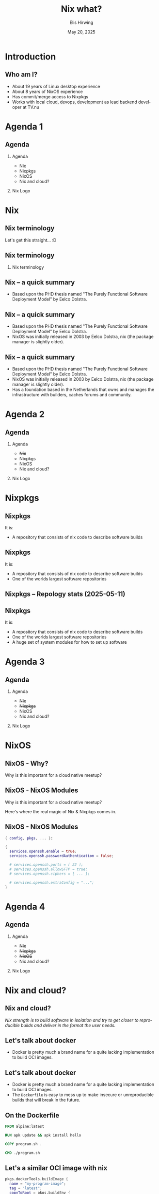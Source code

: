 #+TITLE:  Nix what?
#+AUTHOR: Elis Hirwing
#+EMAIL:  elis@hirwing.se
#+DESCRIPTION:
#+KEYWORDS:
#+DATE:      May 20, 2025
#+LANGUAGE:  en
#+LaTeX_CLASS_OPTIONS: [aspectratio=169]
#+BEAMER_THEME: default
#+BEAMER_COLOR_THEME: whale
#+OPTIONS:   H:2 num:t toc:nil \n:nil @:t ::t |:t ^:t -:t f:t *:t <:t
#+OPTIONS:   TeX:t LaTeX:t skip:nil d:nil todo:t pri:nil tags:not-in-toc
#+INFOJS_OPT: view:nil toc:nil ltoc:t mouse:underline buttons:0 path:https://orgmode.org/org-info.js
#+EXPORT_SELECT_TAGS: export
#+EXPORT_EXCLUDE_TAGS: noexport

* Introduction
** Who am I?
 - About 19 years of Linux desktop experience
 - About 8 years of NixOS experience
 - Has commit/merge access to Nixpkgs
 - Works with local cloud, devops, development as lead backend developer at TV.nu

* Agenda 1
** Agenda
*** Agenda
:PROPERTIES:
:BEAMER_col: 0.4
:END:

 - Nix
 - Nixpkgs
 - NixOS
 - Nix and cloud?

*** Nix Logo
:PROPERTIES:
:BEAMER_col: 0.6
:END:

[[./nix-snowflake.png]]

* Nix
** Nix terminology
#+BEGIN_CENTER
Let's get this straight... :D
#+END_CENTER

** Nix terminology
*** Nix terminology
:PROPERTIES:
:BEAMER_col: 0.6
:END:

[[./nix-is-not-is-not-is-not.png]]

** Nix -- a quick summary
 - Based upon the PHD thesis named "The Purely Functional Software Deployment
   Model" by Eelco Dolstra.

** Nix -- a quick summary
 - Based upon the PHD thesis named "The Purely Functional Software Deployment
   Model" by Eelco Dolstra.
 - NixOS was initially released in 2003 by Eelco Dolstra, nix (the package
   manager is slightly older).

** Nix -- a quick summary
 - Based upon the PHD thesis named "The Purely Functional Software Deployment
   Model" by Eelco Dolstra.
 - NixOS was initially released in 2003 by Eelco Dolstra, nix (the package
   manager is slightly older).
 - Has a foundation based in the Netherlands that owns and manages the
   infrastructure with builders, caches forums and community.

* Agenda 2
** Agenda
*** Agenda
:PROPERTIES:
:BEAMER_col: 0.4
:END:

 - +Nix+
 - Nixpkgs
 - NixOS
 - Nix and cloud?

*** Nix Logo
:PROPERTIES:
:BEAMER_col: 0.6
:END:

[[./nix-snowflake.png]]

* Nixpkgs
** Nixpkgs
It is:
 - A repository that consists of nix code to describe software builds

** Nixpkgs
It is:
 - A repository that consists of nix code to describe software builds
 - One of the worlds largest software repositories

** Nixpkgs -- Repology stats (2025-05-11)

[[./repology-stats.png]]

** Nixpkgs
It is:
 - A repository that consists of nix code to describe software builds
 - One of the worlds largest software repositories
 - A huge set of system modules for how to set up software

* Agenda 3
** Agenda
*** Agenda
:PROPERTIES:
:BEAMER_col: 0.4
:END:

 - +Nix+
 - +Nixpkgs+
 - NixOS
 - Nix and cloud?

*** Nix Logo
:PROPERTIES:
:BEAMER_col: 0.6
:END:

[[./nix-snowflake.png]]

* NixOS
** NixOS - Why?
#+BEGIN_CENTER
Why is this important for a cloud native meetup?
#+END_CENTER

** NixOS - NixOS Modules
#+BEGIN_CENTER
Why is this important for a cloud native meetup?
#+END_CENTER

#+BEGIN_CENTER
Here's where the real magic of Nix & Nixpkgs comes in.
#+END_CENTER

** NixOS - NixOS Modules
#+BEGIN_SRC nix
{ config, pkgs, ... }:

{
  services.openssh.enable = true;
  services.openssh.passwordAuthentication = false;

  # services.openssh.ports = [ 22 ];
  # services.openssh.allowSFTP = true;
  # services.openssh.ciphers = [ ... ];

  # services.openssh.extraConfig = "...";
}
#+END_SRC

* Agenda 4
** Agenda
*** Agenda
:PROPERTIES:
:BEAMER_col: 0.4
:END:

 - +Nix+
 - +Nixpkgs+
 - +NixOS+
 - Nix and cloud?

*** Nix Logo
:PROPERTIES:
:BEAMER_col: 0.6
:END:

[[./nix-snowflake.png]]

* Nix and cloud?
** Nix and cloud?
#+BEGIN_CENTER
/Nix strength is to build software in isolation and try to get closer to
reproducible builds and deliver in the format the user needs./
#+END_CENTER

** Let's talk about docker

 - Docker is pretty much a brand name for a quite lacking implementation to
   build OCI images.

** Let's talk about docker

 - Docker is pretty much a brand name for a quite lacking implementation to
   build OCI images.
 - The ~Dockerfile~ is easy to mess up to make insecure or unreproducible
   builds that will break in the future.

** On the Dockerfile

#+BEGIN_SRC dockerfile
FROM alpine:latest

RUN apk update && apk install hello

COPY program.sh .

CMD ./program.sh
#+END_SRC

** Let's a similar OCI image with nix

#+BEGIN_SRC nix
pkgs.dockerTools.buildImage {
  name = "my-program-image";
  tag = "latest";
  copyToRoot = pkgs.buildEnv {
    name = "image-root";
    paths = [ pkgs.coreutils pkgs.hello ];
    pathsToLink = [ "/bin" ];
  };
  runAsRoot = ''
    mkdir -p /app
    cp ${./program.sh} /app/program.sh
    chmod +x /app/program.sh
  '';
  config.Cmd = [ "/app/program.sh" ];
}
#+END_SRC

* Agenda 5
** Agenda
*** Agenda
:PROPERTIES:
:BEAMER_col: 0.4
:END:

 - +Nix+
 - +Nixpkgs+
 - +NixOS+
 - +Nix and cloud?+

*** Nix Logo
:PROPERTIES:
:BEAMER_col: 0.6
:END:

[[./nix-snowflake.png]]

* Questions?
** Questions?

 - Personal email: elis@hirwing.se
 - Personal contacts: https://elis.nu/about
 - My company website: https://taserud.net
